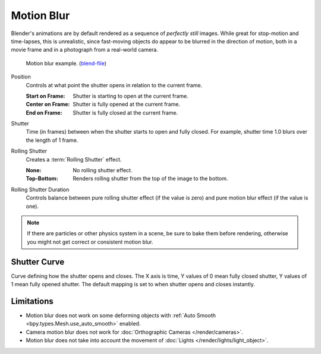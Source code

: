 .. _bpy.types.RenderSettings.use_motion_blur:

***********
Motion Blur
***********

.. reference::

   :Panel:     :menuselection:`Render --> Motion Blur`

Blender's animations are by default rendered as a sequence of *perfectly still* images.
While great for stop-motion and time-lapses, this is unrealistic, since fast-moving
objects do appear to be blurred in the direction of motion,
both in a movie frame and in a photograph from a real-world camera.

.. figure:: /images/render_cycles_render-settings_motion-blur_example-cubes.jpg

   Motion blur example.
   (`blend-file <https://en.blender.org/uploads/0/03/Blender2.65_motion_blur.blend>`__)

.. _bpy.types.CyclesRenderSettings.motion_blur_position:

Position
   Controls at what point the shutter opens in relation to the current frame.

   :Start on Frame: Shutter is starting to open at the current frame.
   :Center on Frame: Shutter is fully opened at the current frame.
   :End on Frame: Shutter is fully closed at the current frame.

.. _bpy.types.RenderSettings.motion_blur_shutter:

Shutter
   Time (in frames) between when the shutter starts to open and fully closed.
   For example, shutter time 1.0 blurs over the length of 1 frame.

.. _bpy.types.CyclesRenderSettings.rolling_shutter_type:

Rolling Shutter
   Creates a :term:`Rolling Shutter` effect.

   :None: No rolling shutter effect.
   :Top-Bottom: Renders rolling shutter from the top of the image to the bottom.

.. _bpy.types.CyclesRenderSettings.rolling_shutter_duration:

Rolling Shutter Duration
   Controls balance between pure rolling shutter effect (if the value is zero)
   and pure motion blur effect (if the value is one).

.. note::

   If there are particles or other physics system in a scene,
   be sure to bake them before rendering,
   otherwise you might not get correct or consistent motion blur.

.. seealso::

   Each object has its own settings to control motion blur.
   These options can be found in the Object tab of the Properties.
   See :ref:`object setting <bpy.types.CyclesObjectSettings.use_motion_blur>` for more information.


.. _bpy.ops.render.shutter_curve_preset:

Shutter Curve
=============

Curve defining how the shutter opens and closes.
The X axis is time, Y values of 0 mean fully closed shutter, Y values of 1 mean fully opened shutter.
The default mapping is set to when shutter opens and closes instantly.


Limitations
===========

- Motion blur does not work on some deforming objects with :ref:`Auto Smooth <bpy.types.Mesh.use_auto_smooth>` enabled.
- Camera motion blur does not work for :doc:`Orthographic Cameras </render/cameras>`.
- Motion blur does not take into account the movement of :doc:`Lights </render/lights/light_object>`.
